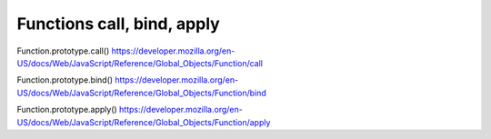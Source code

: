 .. _functions-call-bind-apply:

===========================
Functions call, bind, apply
===========================


Function.prototype.call()
https://developer.mozilla.org/en-US/docs/Web/JavaScript/Reference/Global_Objects/Function/call

Function.prototype.bind()
https://developer.mozilla.org/en-US/docs/Web/JavaScript/Reference/Global_Objects/Function/bind

Function.prototype.apply()
https://developer.mozilla.org/en-US/docs/Web/JavaScript/Reference/Global_Objects/Function/apply